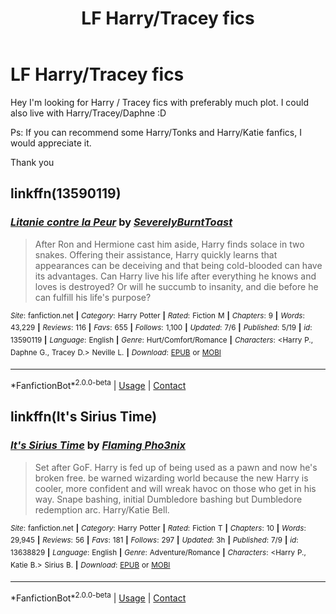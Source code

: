 #+TITLE: LF Harry/Tracey fics

* LF Harry/Tracey fics
:PROPERTIES:
:Author: Tronic42
:Score: 7
:DateUnix: 1600025209.0
:DateShort: 2020-Sep-13
:FlairText: Request
:END:
Hey I'm looking for Harry / Tracey fics with preferably much plot. I could also live with Harry/Tracey/Daphne :D

Ps: If you can recommend some Harry/Tonks and Harry/Katie fanfics, I would appreciate it.

Thank you


** linkffn(13590119)
:PROPERTIES:
:Author: CheapCustard
:Score: 2
:DateUnix: 1600085915.0
:DateShort: 2020-Sep-14
:END:

*** [[https://www.fanfiction.net/s/13590119/1/][*/Litanie contre la Peur/*]] by [[https://www.fanfiction.net/u/13445350/SeverelyBurntToast][/SeverelyBurntToast/]]

#+begin_quote
  After Ron and Hermione cast him aside, Harry finds solace in two snakes. Offering their assistance, Harry quickly learns that appearances can be deceiving and that being cold-blooded can have its advantages. Can Harry live his life after everything he knows and loves is destroyed? Or will he succumb to insanity, and die before he can fulfill his life's purpose?
#+end_quote

^{/Site/:} ^{fanfiction.net} ^{*|*} ^{/Category/:} ^{Harry} ^{Potter} ^{*|*} ^{/Rated/:} ^{Fiction} ^{M} ^{*|*} ^{/Chapters/:} ^{9} ^{*|*} ^{/Words/:} ^{43,229} ^{*|*} ^{/Reviews/:} ^{116} ^{*|*} ^{/Favs/:} ^{655} ^{*|*} ^{/Follows/:} ^{1,100} ^{*|*} ^{/Updated/:} ^{7/6} ^{*|*} ^{/Published/:} ^{5/19} ^{*|*} ^{/id/:} ^{13590119} ^{*|*} ^{/Language/:} ^{English} ^{*|*} ^{/Genre/:} ^{Hurt/Comfort/Romance} ^{*|*} ^{/Characters/:} ^{<Harry} ^{P.,} ^{Daphne} ^{G.,} ^{Tracey} ^{D.>} ^{Neville} ^{L.} ^{*|*} ^{/Download/:} ^{[[http://www.ff2ebook.com/old/ffn-bot/index.php?id=13590119&source=ff&filetype=epub][EPUB]]} ^{or} ^{[[http://www.ff2ebook.com/old/ffn-bot/index.php?id=13590119&source=ff&filetype=mobi][MOBI]]}

--------------

*FanfictionBot*^{2.0.0-beta} | [[https://github.com/FanfictionBot/reddit-ffn-bot/wiki/Usage][Usage]] | [[https://www.reddit.com/message/compose?to=tusing][Contact]]
:PROPERTIES:
:Author: FanfictionBot
:Score: 1
:DateUnix: 1600085934.0
:DateShort: 2020-Sep-14
:END:


** linkffn(It's Sirius Time)
:PROPERTIES:
:Author: MrMagmaplayz
:Score: 0
:DateUnix: 1600027904.0
:DateShort: 2020-Sep-14
:END:

*** [[https://www.fanfiction.net/s/13638829/1/][*/It's Sirius Time/*]] by [[https://www.fanfiction.net/u/13660621/Flaming-Pho3nix][/Flaming Pho3nix/]]

#+begin_quote
  Set after GoF. Harry is fed up of being used as a pawn and now he's broken free. be warned wizarding world because the new Harry is cooler, more confident and will wreak havoc on those who get in his way. Snape bashing, initial Dumbledore bashing but Dumbledore redemption arc. Harry/Katie Bell.
#+end_quote

^{/Site/:} ^{fanfiction.net} ^{*|*} ^{/Category/:} ^{Harry} ^{Potter} ^{*|*} ^{/Rated/:} ^{Fiction} ^{T} ^{*|*} ^{/Chapters/:} ^{10} ^{*|*} ^{/Words/:} ^{29,945} ^{*|*} ^{/Reviews/:} ^{56} ^{*|*} ^{/Favs/:} ^{181} ^{*|*} ^{/Follows/:} ^{297} ^{*|*} ^{/Updated/:} ^{3h} ^{*|*} ^{/Published/:} ^{7/9} ^{*|*} ^{/id/:} ^{13638829} ^{*|*} ^{/Language/:} ^{English} ^{*|*} ^{/Genre/:} ^{Adventure/Romance} ^{*|*} ^{/Characters/:} ^{<Harry} ^{P.,} ^{Katie} ^{B.>} ^{Sirius} ^{B.} ^{*|*} ^{/Download/:} ^{[[http://www.ff2ebook.com/old/ffn-bot/index.php?id=13638829&source=ff&filetype=epub][EPUB]]} ^{or} ^{[[http://www.ff2ebook.com/old/ffn-bot/index.php?id=13638829&source=ff&filetype=mobi][MOBI]]}

--------------

*FanfictionBot*^{2.0.0-beta} | [[https://github.com/FanfictionBot/reddit-ffn-bot/wiki/Usage][Usage]] | [[https://www.reddit.com/message/compose?to=tusing][Contact]]
:PROPERTIES:
:Author: FanfictionBot
:Score: 1
:DateUnix: 1600027929.0
:DateShort: 2020-Sep-14
:END:
